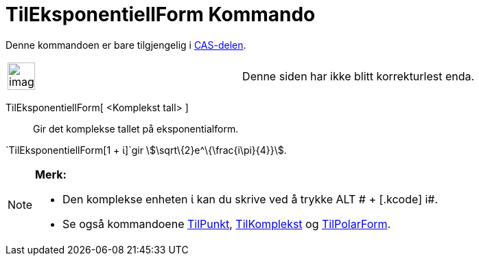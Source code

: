 = TilEksponentiellForm Kommando
:page-en: commands/ToExponential
ifdef::env-github[:imagesdir: /nb/modules/ROOT/assets/images]

Denne kommandoen er bare tilgjengelig i xref:/CAS_delen.adoc[CAS-delen].

[width="100%",cols="50%,50%",]
|===
a|
image:Ambox_content.png[image,width=40,height=40]

|Denne siden har ikke blitt korrekturlest enda.
|===

TilEksponentiellForm[ <Komplekst tall> ]::
  Gir det komplekse tallet på eksponentialform.

[EXAMPLE]
====

`++TilEksponentiellForm[1 + ί]++`gir stem:[\sqrt\{2}e^\{\frac{i\pi}{4}}].

====

[NOTE]
====

*Merk:*

* Den komplekse enheten ί kan du skrive ved å trykke [.kcode]#ALT # + [.kcode]# i#.
* Se også kommandoene xref:/commands/TilPunkt.adoc[TilPunkt], xref:/commands/TilKomplekst.adoc[TilKomplekst] og
xref:/commands/TilPolarForm.adoc[TilPolarForm].

====
